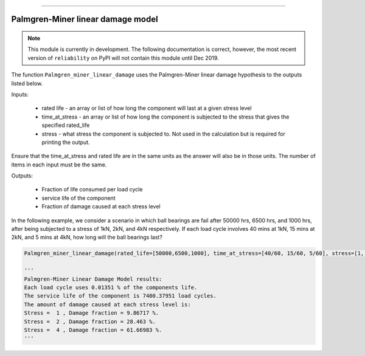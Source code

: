 .. image:: images/logo.png

-------------------------------------

Palmgren-Miner linear damage model
''''''''''''''''''''''''''''''''''

.. note:: This module is currently in development. The following documentation is correct, however, the most recent version of ``reliability`` on PyPI will not contain this module until Dec 2019.

The function ``Palmgren_miner_linear_damage`` uses the Palmgren-Miner linear damage hypothesis to the outputs listed below.

Inputs:

    - rated life - an array or list of how long the component will last at a given stress level
    - time_at_stress - an array or list of how long the component is subjected to the stress that gives the specified rated_life
    - stress - what stress the component is subjected to. Not used in the calculation but is required for printing the output.

Ensure that the time_at_stress and rated life are in the same units as the answer will also be in those units. The number of items in each input must be the same.

Outputs:

    - Fraction of life consumed per load cycle
    - service life of the component
    - Fraction of damage caused at each stress level

In the following example, we consider a scenario in which ball bearings are fail after 50000 hrs, 6500 hrs, and 1000 hrs, after being subjected to a stress of 1kN, 2kN, and 4kN respectively. If each load cycle involves 40 mins at 1kN, 15 mins at 2kN, and 5 mins at 4kN, how long will the ball bearings last?

.. code:: python

    Palmgren_miner_linear_damage(rated_life=[50000,6500,1000], time_at_stress=[40/60, 15/60, 5/60], stress=[1, 2, 4])
    
    '''
    Palmgren-Miner Linear Damage Model results:
    Each load cycle uses 0.01351 % of the components life.
    The service life of the component is 7400.37951 load cycles.
    The amount of damage caused at each stress level is:
    Stress =  1 , Damage fraction = 9.86717 %.
    Stress =  2 , Damage fraction = 28.463 %.
    Stress =  4 , Damage fraction = 61.66983 %.
    '''